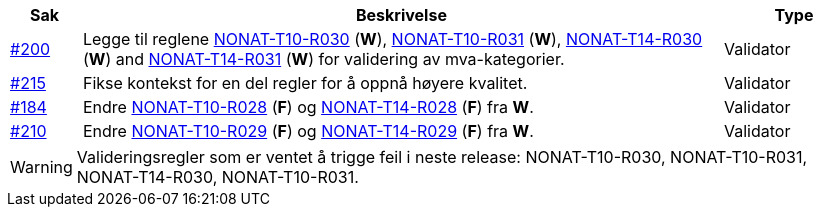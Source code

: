 :ruleurl-inv: /ehf/rule/invoice-2.0/
:ruleurl-cre: /ehf/rule/creditnote-2.0/

[cols="1,9,2", options="header"]
|===
| Sak | Beskrivelse | Type

| link:https://github.com/difi/vefa-ehf-postaward/issues/200[#200]
| Legge til reglene link:{ruleurl-inv}NONAT-T10-R030/[NONAT-T10-R030] (**W**), link:{ruleurl-inv}NONAT-T10-R031/[NONAT-T10-R031] (**W**), link:{ruleurl-inv}NONAT-T14-R030/[NONAT-T14-R030] (**W**) and link:{ruleurl-inv}NONAT-T14-R031/[NONAT-T14-R031] (**W**) for validering av mva-kategorier.
| Validator

| link:https://github.com/difi/vefa-ehf-postaward/issues/215[#215]
| Fikse kontekst for en del regler for å oppnå høyere kvalitet.
| Validator

| link:https://github.com/difi/vefa-validator-conf/issues/184[#184]
| Endre link:{ruleurl-inv}NONAT-T10-R028/[NONAT-T10-R028] (**F**) og link:{ruleurl-cre}NONAT-T14-R028/[NONAT-T14-R028] (**F**) fra **W**.
| Validator

| link:https://github.com/difi/vefa-ehf-postaward/issues/210[#210]
| Endre link:{ruleurl-inv}NONAT-T10-R028/[NONAT-T10-R029] (**F**) og link:{ruleurl-cre}NONAT-T14-R028/[NONAT-T14-R029] (**F**) fra **W**.
| Validator

|===

WARNING: Valideringsregler som er ventet å trigge feil i neste release: NONAT-T10-R030, NONAT-T10-R031, NONAT-T14-R030, NONAT-T10-R031.
